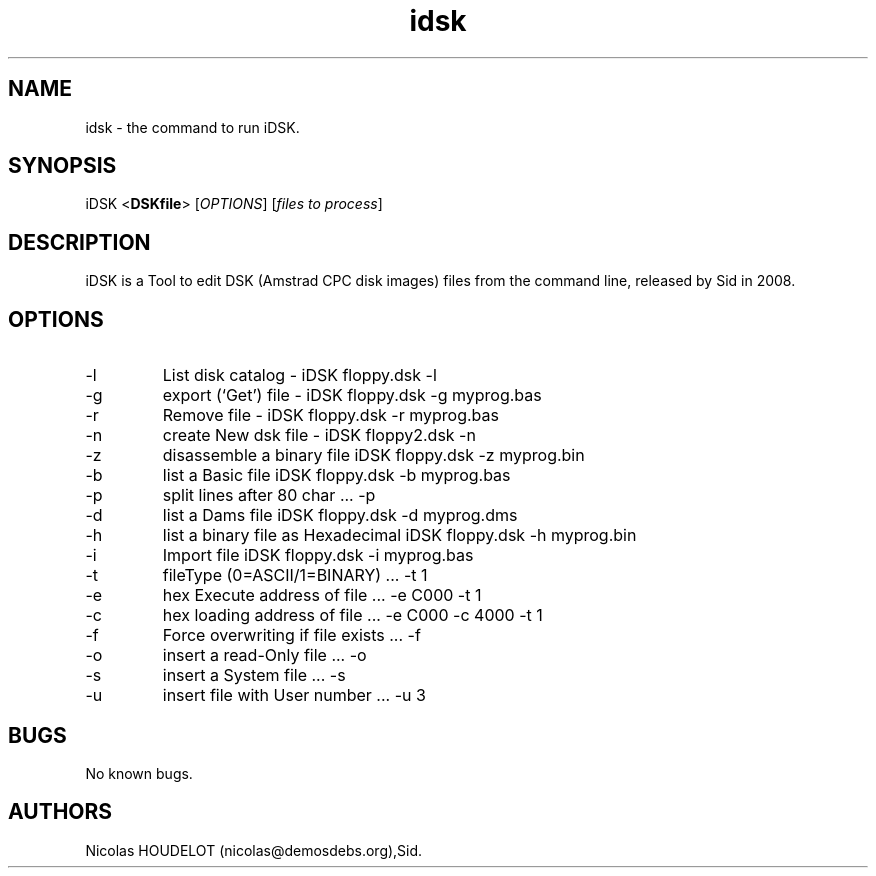 .\" Automatically generated by Pandoc 2.9.2.1
.\"
.TH "idsk" "1" "2018-05-20" "iDSK User Manuals" ""
.hy
.SH NAME
.PP
idsk - the command to run iDSK.
.SH SYNOPSIS
.PP
iDSK <\f[B]DSKfile\f[R]> [\f[I]OPTIONS\f[R]] [\f[I]files to
process\f[R]]
.SH DESCRIPTION
.PP
iDSK is a Tool to edit DSK (Amstrad CPC disk images) files from the
command line, released by Sid in 2008.
.SH OPTIONS
.TP
-l
List disk catalog - iDSK floppy.dsk -l
.TP
-g
export (`Get') file - iDSK floppy.dsk -g myprog.bas
.TP
-r
Remove file - iDSK floppy.dsk -r myprog.bas
.TP
-n
create New dsk file - iDSK floppy2.dsk -n
.TP
-z
disassemble a binary file iDSK floppy.dsk -z myprog.bin
.TP
-b
list a Basic file iDSK floppy.dsk -b myprog.bas
.TP
-p
split lines after 80 char \&... -p
.TP
-d
list a Dams file iDSK floppy.dsk -d myprog.dms
.TP
-h
list a binary file as Hexadecimal iDSK floppy.dsk -h myprog.bin
.TP
-i
Import file iDSK floppy.dsk -i myprog.bas
.TP
-t
fileType (0=ASCII/1=BINARY) \&... -t 1
.TP
-e
hex Execute address of file \&... -e C000 -t 1
.TP
-c
hex loading address of file \&... -e C000 -c 4000 -t 1
.TP
-f
Force overwriting if file exists \&... -f
.TP
-o
insert a read-Only file \&... -o
.TP
-s
insert a System file \&... -s
.TP
-u
insert file with User number \&... -u 3
.SH BUGS
.PP
No known bugs.
.SH AUTHORS
Nicolas HOUDELOT (nicolas\[at]demosdebs.org),Sid.
